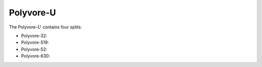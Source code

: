 Polyvore-U
==========

The Polyvore-:math:`U` contains four splits:

- Polyvore-32:
- Polyvore-519:
- Polyvore-52:
- Polyvore-630: 
